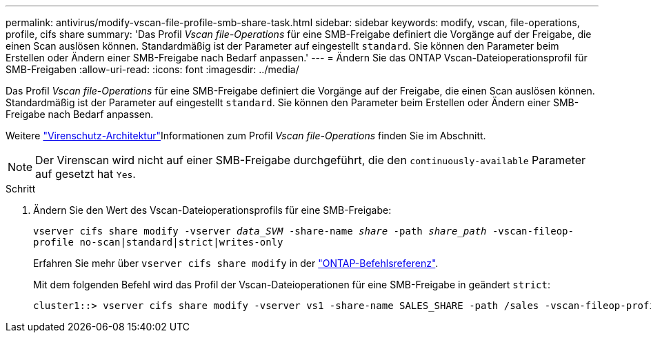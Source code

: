 ---
permalink: antivirus/modify-vscan-file-profile-smb-share-task.html 
sidebar: sidebar 
keywords: modify, vscan, file-operations, profile, cifs share 
summary: 'Das Profil _Vscan file-Operations_ für eine SMB-Freigabe definiert die Vorgänge auf der Freigabe, die einen Scan auslösen können. Standardmäßig ist der Parameter auf eingestellt `standard`. Sie können den Parameter beim Erstellen oder Ändern einer SMB-Freigabe nach Bedarf anpassen.' 
---
= Ändern Sie das ONTAP Vscan-Dateioperationsprofil für SMB-Freigaben
:allow-uri-read: 
:icons: font
:imagesdir: ../media/


[role="lead"]
Das Profil _Vscan file-Operations_ für eine SMB-Freigabe definiert die Vorgänge auf der Freigabe, die einen Scan auslösen können. Standardmäßig ist der Parameter auf eingestellt `standard`. Sie können den Parameter beim Erstellen oder Ändern einer SMB-Freigabe nach Bedarf anpassen.

Weitere link:architecture-concept.html["Virenschutz-Architektur"]Informationen zum Profil _Vscan file-Operations_ finden Sie im  Abschnitt.

[NOTE]
====
Der Virenscan wird nicht auf einer SMB-Freigabe durchgeführt, die den `continuously-available` Parameter auf gesetzt hat `Yes`.

====
.Schritt
. Ändern Sie den Wert des Vscan-Dateioperationsprofils für eine SMB-Freigabe:
+
`vserver cifs share modify -vserver _data_SVM_ -share-name _share_ -path _share_path_ -vscan-fileop-profile no-scan|standard|strict|writes-only`

+
Erfahren Sie mehr über `vserver cifs share modify` in der link:https://docs.netapp.com/us-en/ontap-cli/vserver-cifs-share-modify.html["ONTAP-Befehlsreferenz"^].

+
Mit dem folgenden Befehl wird das Profil der Vscan-Dateioperationen für eine SMB-Freigabe in geändert `strict`:

+
[listing]
----
cluster1::> vserver cifs share modify -vserver vs1 -share-name SALES_SHARE -path /sales -vscan-fileop-profile strict
----

